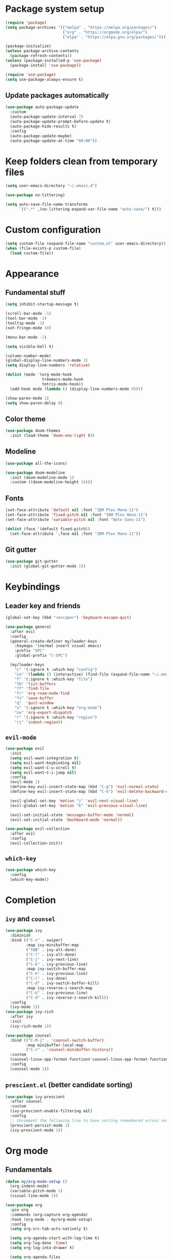 #+title My Emacs configuration
#+PROPERTY: header-args:emacs-lisp :tangle ~/.emacs.d/init.el :mkdirp yes
#+auto_tangle: true

* Package system setup
#+begin_src emacs-lisp
(require 'package)
(setq package-archives '(("melpa" . "https://melpa.org/packages/")
                         ("org" . "https://orgmode.org/elpa/")
                         ("elpa" . "https://elpa.gnu.org/packages/")))

(package-initialize)
(unless package-archive-contents
  (package-refresh-contents))
(unless (package-installed-p 'use-package)
  (package-install 'use-package))

(require 'use-package)
(setq use-package-always-ensure t)
#+end_src
** Update packages automatically
#+begin_src emacs-lisp
(use-package auto-package-update
  :custom
  (auto-package-update-interval 7)
  (auto-package-update-prompt-before-update t)
  (auto-package-hide-results t)
  :config
  (auto-package-update-maybe)
  (auto-package-update-at-time "09:00"))
#+end_src
* Keep folders clean from temporary files
#+begin_src emacs-lisp
(setq user-emacs-directory "~/.emacs.d")

(use-package no-littering)

(setq auto-save-file-name-transforms
      `((".*" ,(no-littering-expand-var-file-name "auto-save/") t)))
#+end_src
* Custom configuration
#+begin_src emacs-lisp
(setq custom-file (expand-file-name "custom.el" user-emacs-directory))
(when (file-exists-p custom-file)
  (load custom-file))
#+end_src
* Appearance
** Fundamental stuff
#+begin_src emacs-lisp
(setq inhibit-startup-message t)

(scroll-bar-mode -1)
(tool-bar-mode -1)
(tooltip-mode -1)
(set-fringe-mode 10)

(menu-bar-mode -1)

(setq visible-bell t)

(column-number-mode)
(global-display-line-numbers-mode 1)
(setq display-line-numbers 'relative)

(dolist (mode '(org-mode-hook
                treemacs-mode-hook
                tetris-mode-hook))
  (add-hook mode (lambda () (display-line-numbers-mode 0))))

(show-paren-mode 1)
(setq show-paren-delay 0)
#+end_src
** Color theme
#+begin_src emacs-lisp
(use-package doom-themes
  :init (load-theme 'doom-one-light t))
#+end_src
** Modeline
#+begin_src emacs-lisp
(use-package all-the-icons)

(use-package doom-modeline
  :init (doom-modeline-mode 1)
  :custom ((doom-modeline-height 16)))
#+end_src
** Fonts
#+begin_src emacs-lisp
(set-face-attribute 'default nil :font "IBM Plex Mono-11")
(set-face-attribute 'fixed-pitch nil :font "IBM Plex Mono-11")
(set-face-attribute 'variable-pitch nil :font "Noto Sans-11")

(dolist (face '(default fixed-pitch))
  (set-face-attribute `,face nil :font "IBM Plex Mono-11"))
#+end_src
** Git gutter
#+begin_src emacs-lisp
(use-package git-gutter
  :init (global-git-gutter-mode 1))
#+end_src
* Keybindings
** Leader key and friends
#+begin_src emacs-lisp
(global-set-key (kbd "<escape>") 'keyboard-escape-quit)

(use-package general
  :after evil
  :config
  (general-create-definer my/leader-keys
    :keymaps '(normal insert visual emacs)
    :prefix "SPC"
    :global-prefix "C-SPC")

  (my/leader-keys
    "c" '(:ignore t :which-key "config")
    "ce" '(lambda () (interactive) (find-file (expand-file-name "~/.emacs.d/emacs.org")))
    "f" '(:ignore t :which-key "file")
    "fb" 'list-buffers
    "ff" 'find-file
    "fr" 'org-roam-node-find
    "fs" 'save-buffer
    "q"  'quit-window
    "o" '(:ignore t :which-key "org-mode")
    "ox" 'org-export-dispatch
    "r" '(:ignore t :which-key "region")
    "ri" 'indent-region))
#+end_src
** =evil-mode=
#+begin_src emacs-lisp
(use-package evil
  :init
  (setq evil-want-integration t)
  (setq evil-want-keybinding nil)
  (setq evil-want-C-u-scroll t)
  (setq evil-want-C-i-jump nil)
  :config
  (evil-mode 1)
  (define-key evil-insert-state-map (kbd "C-g") 'evil-normal-state)
  (define-key evil-insert-state-map (kbd "C-h") 'evil-delete-backward-char-and-join)

  (evil-global-set-key 'motion "j" 'evil-next-visual-line)
  (evil-global-set-key 'motion "k" 'evil-previous-visual-line)

  (evil-set-initial-state 'messages-buffer-mode 'normal)
  (evil-set-initial-state 'dashboard-mode 'normal))

(use-package evil-collection
  :after evil
  :config
  (evil-collection-init))
#+end_src
** =which-key=
#+begin_src emacs-lisp
(use-package which-key
  :config
  (which-key-mode))
#+end_src
* Completion
** =ivy= and =counsel=
#+begin_src emacs-lisp
(use-package ivy
  :diminish
  :bind (("C-s" . swiper)
         :map ivy-minibuffer-map
         ("TAB" . ivy-alt-done)
         ("C-l" . ivy-alt-done)
         ("C-j" . ivy-next-line)
         ("C-k" . ivy-previous-line)
         :map ivy-switch-buffer-map
         ("C-k" . ivy-previous-line)
         ("C-l" . ivy-done)
         ("C-d" . ivy-switch-buffer-kill)
         :map ivy-reverse-i-search-map
         ("C-k" . ivy-previous-line)
         ("C-d" . ivy-reverse-i-search-kill))
  :config
  (ivy-mode 1))
(use-package ivy-rich
  :after ivy
  :init
  (ivy-rich-mode 1))

(use-package counsel
  :bind (("C-M-j" . 'counsel-switch-buffer)
         :map minibuffer-local-map
         ("C-r" . 'counsel-minibuffer-history))
  :custom
  (counsel-linux-app-format-function#'counsel-linux-app-format-function-name-only)
  :config
  (counsel-mode 1))
#+end_src
** =prescient.el= (better candidate sorting)
#+begin_src emacs-lisp
(use-package ivy-prescient
  :after counsel
  :custom
  (ivy-prescient-enable-filtering nil)
  :config
  ;; Uncomment the following line to have sorting remembered across sessions!
  (prescient-persist-mode 1)
  (ivy-prescient-mode 1))
#+end_src
* Org mode
** Fundamentals
#+begin_src emacs-lisp
(defun my/org-mode-setup ()
  (org-indent-mode)
  (variable-pitch-mode 1)
  (visual-line-mode 1))

(use-package org
  :pin org
  :commands (org-capture org-agenda)
  :hook (org-mode . my/org-mode-setup)
  :config
  (setq org-src-tab-acts-natively t)

  (setq org-agenda-start-with-log-time t)
  (setq org-log-done 'time)
  (setq org-log-into-drawer t)

  (setq org-agenda-files
        '("~/Documents/org/agenda/tareas.org"))

  (setq org-refile-targets
        '(("archivo.org" :maxlevel . 1)
          ("tareas.org" :maxlevel . 1)))

  (advice-add 'org-refile :after 'org-save-all-org-buffers)

  (setq org-src-preserve-indentation nil)
  (setq org-edit-src-content-indentation 0)

  (setq org-confirm-babel-evaluate nil)

  (my/org-font-setup))
#+end_src
** Fonts
#+begin_src emacs-lisp
(defun my/org-font-setup ()
  (font-lock-add-keywords 'org-mode
                          '(("^ *\\([-]\\) "
                             (0 (prog1 () (compose-region (match-beginning 1) (match-end 1) "•"))))))

  (dolist (face '((org-level-1 . 1.2)
                  (org-level-2 . 1.1)
                  (org-level-3 . 1.05)
                  (org-level-4 . 1.0)
                  (org-level-5 . 1.1)
                  (org-level-6 . 1.1)
                  (org-level-7 . 1.1)
                  (org-level-8 . 1.1)))
    (set-face-attribute (car face) nil :height (cdr face)))

  (set-face-attribute 'org-block nil    :foreground nil :inherit 'fixed-pitch)
  (set-face-attribute 'org-table nil    :inherit 'fixed-pitch)
  (set-face-attribute 'org-formula nil  :inherit 'fixed-pitch)
  (set-face-attribute 'org-code nil     :inherit '(shadow fixed-pitch))
  (set-face-attribute 'org-table nil    :inherit '(shadow fixed-pitch))
  (set-face-attribute 'org-verbatim nil :inherit '(shadow fixed-pitch))
  (set-face-attribute 'org-special-keyword nil :inherit '(font-lock-comment-face fixed-pitch))
  (set-face-attribute 'org-meta-line nil :inherit '(font-lock-comment-face fixed-pitch))
  (set-face-attribute 'org-checkbox nil  :inherit 'fixed-pitch)
  (set-face-attribute 'line-number nil :inherit 'fixed-pitch)
  (set-face-attribute 'line-number-current-line nil :inherit 'fixed-pitch))

(use-package mixed-pitch
  :hook
  (org-mode . mixed-pitch-mode))
#+end_src
** Heading bullets
#+begin_src emacs-lisp
(use-package org-bullets
  :hook (org-mode . org-bullets-mode)
  :custom
  (org-bullets-bullet-list '("◉" "○" "●" "○" "●" "○" "●")))
#+end_src
** Center buffers
#+begin_src emacs-lisp
(defun my/org-mode-visual-fill ()
  (setq visual-fill-column-width 100
        visual-fill-column-center-text t)
  (visual-fill-column-mode 1))

(use-package visual-fill-column
  :hook (org-mode . my/org-mode-visual-fill))
#+end_src
** Babel
#+begin_src emacs-lisp
(with-eval-after-load 'org
  (org-babel-do-load-languages
   'org-babel-load-languages
   '((emacs-lisp . t)
     (python . t)))

  (push '("conf-unix" . conf-unix) org-src-lang-modes))
#+end_src
** Code block shortcuts
#+begin_src emacs-lisp
(with-eval-after-load 'org
  (require 'org-tempo)

  (add-to-list 'org-structure-template-alist '("sh" . "src shell"))
  (add-to-list 'org-structure-template-alist '("el" . "src emacs-lisp"))
  (add-to-list 'org-structure-template-alist '("py" . "src python")))
#+end_src
** Auto-tangle config files
#+begin_src emacs-lisp
(use-package org-auto-tangle
  :defer t
  :hook (org-mode . org-auto-tangle-mode))
#+end_src
** Exporting
*** =htmlize.el=
#+begin_src emacs-lisp
(use-package htmlize)
#+end_src
*** Markdown backend
#+begin_src emacs-lisp
(require 'ox-md)
#+end_src
*** Reveal.js
#+begin_src emacs-lisp
(use-package ox-reveal
  :ensure ox-reveal)

(setq org-reveal-root "https://cdn.jsdelivr.net/npm/reveal.js")
(setq org-reveal-mathjax t)
(use-package htmlize
  :ensure t)
#+end_src
*** LaTeX export
#+begin_src emacs-lisp
(with-eval-after-load 'ox-latex
  (add-to-list 'org-latex-classes
               '("org-plain-latex"
                 "\\documentclass{article}
             [NO-DEFAULT-PACKAGES]
             [PACKAGES]
             [EXTRA]"
                 ("\\section{%s}" . "\\section*{%s}")
                 ("\\subsection{%s}" . "\\subsection*{%s}")
                 ("\\subsubsection{%s}" . "\\subsubsection*{%s}")
                 ("\\paragraph{%s}" . "\\paragraph*{%s}")
                 ("\\subparagraph{%s}" . "\\subparagraph*{%s}")))
  (setq org-latex-listings 't))
#+end_src
** =org-roam=
#+begin_src emacs-lisp
(use-package org-roam
  :ensure t
  :config
  (org-roam-db-autosync-mode)
  :custom
  (org-roam-directory "~/Documents/roam")
  :bind (("C-c n l" . org-roam-buffer-toggle)
         ("C-c n f" . org-roam-node-find)
         ("C-c n i" . org-roam-node-insert)
         :map org-mode-map
         ("C-M-i" . completion-at-point)))
#+end_src
* LaTeX
#+begin_src emacs-lisp
(use-package tex
  :defer t
  :ensure auctex
  :config
  (setq TeX-auto-save t)
  (setq TeX-parse-self t)
  (setq-default TeX-master nil)
  (add-to-list 'org-latex-packages-alist '("" "listings" nil))
  (setq org-latex-listings t)
  (setq org-latex-listings-options '(("breaklines" "true")))
  (setq reftex-plug-into-AUCTeX t))

(add-hook 'LaTeX-mode-hook 'visual-line-mode)
(add-hook 'LaTeX-mode-hook 'flyspell-mode)
(add-hook 'LaTeX-mode-hook 'LaTeX-math-mode)

(add-hook 'LaTeX-mode-hook 'turn-on-reftex)
#+end_src
* Development
** Colorize nested delimiters
#+begin_src emacs-lisp
(use-package rainbow-delimiters
  :hook (prog-mode . rainbow-delimiters-mode))
#+end_src
** LSP
*** =lsp-mode=
#+begin_src emacs-lisp
(defun my/lsp-mode-setup ()
  (setq lsp-headerline-breadcrumb-segments '(path-up-to-project file symbols))
  (lsp-headerline-breadcrumb-mode))

(use-package lsp-mode
  :commands (lsp lsp-deferred)
  :hook (lsp-mode . my/lsp-mode-setup)
  :init
  (setq lsp-keymap-prefix "C-c l")
  :config
  (lsp-enable-which-key-integration t))
#+end_src
*** =lsp-ui=
#+begin_src emacs-lisp
(use-package lsp-ui
  :hook (lsp-mode . lsp-ui-mode)
  :custom
  (lsp-ui-doc-position 'bottom))
#+end_src
*** =lsp-treemacs=
#+begin_src emacs-lisp
(use-package lsp-treemacs
  :after lsp)
#+end_src
*** =ivy= integration (=lsp-ivy=)
#+begin_src emacs-lisp
(use-package lsp-ivy
  :after lsp)
#+end_src
** Company (autocompletion)
#+begin_src emacs-lisp
(use-package company
  :after lsp-mode
  :hook (lsp-mode . company-mode)
  :bind (:map company-active-map
              ("<tab>" . company-complete-selection))
  (:map lsp-mode-map
        ("<tab>" . company-indent-or-complete-common))
  :custom
  (company-minimum-prefix-length 1)
  (company-idle-delay 0.0))

(use-package company-box
  :hook (company-mode . company-box-mode))
#+end_src
** Projectile
#+begin_src emacs-lisp
(use-package projectile
  :diminish projectile-mode
  :config (projectile-mode)
  :custom ((projectile-completion-system 'ivy))
  :bind-keymap
  ("C-c p" . projectile-command-map)
  :init
  (when (file-directory-p "~/Proyectos")
    (setq projectile-project-search-path '("~/Proyectos")))
  (setq projectile-switch-project-action#'projectile-dired))

(use-package counsel-projectile
  :after projectile
  :config (counsel-projectile-mode))
#+end_src
** Magit
#+begin_src emacs-lisp
(use-package magit
  :commands magit-status
  :custom
  (magit-display-buffer-function #'magit-display-buffer-same-window-except-diff-v1))

;; NOTE: Make sure to configure a GitHub token before using this package!
;; - https://magit.vc/manual/forge/Token-Creation.html#Token-Creation
;; - https://magit.vc/manual/ghub/Getting-Started.html#Getting-Started
(use-package forge
  :after magit)
#+end_src
** Easy commenting
#+begin_src emacs-lisp
(use-package evil-nerd-commenter
  :bind ("M-/" . evilnc-comment-or-uncomment-lines))
#+end_src
** Language support
*** TypeScript
#+begin_src emacs-lisp
(use-package typescript-mode
  :mode "\\.ts\\'"
  :hook (typescript-mode . lsp-deferred)
  :config
  (setq typescript-indent-level 2))
#+end_src
*** Python
#+begin_src emacs-lisp
(use-package python-mode
  :ensure t
  :hook (python-mode . lsp-deferred))
#+end_src
*** HTML
#+begin_src emacs-lisp
(use-package emmet-mode
  :ensure t
  :config 
  (add-hook 'sgml-mode-hook 'emmet-mode)
  (add-hook 'css-mode-hook  'emmet-mode))
(use-package ac-emmet
  :ensure t
  :config
  (add-hook 'sgml-mode-hook 'ac-emmet-html-setup)
  (add-hook 'css-mode-hook 'ac-emmet-css-setup))
#+end_src
*** Markdown
#+begin_src emacs-lisp
(use-package markdown-mode
  :ensure t
  :mode (("README\\.md\\'" . gfm-mode)
         ("\\.md\\'" . markdown-mode)
         ("\\.markdown\\'" . markdown-mode))
  :init (setq markdown-command "multimarkdown"))
#+end_src
*** Lisps
**** =paredit=
#+begin_src emacs-lisp
(use-package paredit
  :ensure t)
(autoload 'enable-paredit-mode "paredit" "Turn on pseudo-structural editing of Lisp code." t)
(add-hook 'emacs-lisp-mode-hook       #'enable-paredit-mode)
(add-hook 'eval-expression-minibuffer-setup-hook #'enable-paredit-mode)
(add-hook 'ielm-mode-hook             #'enable-paredit-mode)
(add-hook 'lisp-mode-hook             #'enable-paredit-mode)
(add-hook 'lisp-interaction-mode-hook #'enable-paredit-mode)
(add-hook 'scheme-mode-hook           #'enable-paredit-mode)
#+end_src
* Dired
#+begin_src emacs-lisp
(use-package dired
  :ensure nil
  :commands (dired dired-jump)
  :bind (("C-x C-j" . dired-jump))
  :custom ((dired-listing-switches "-agho --group-directories-first"))
  :config
  (evil-collection-define-key 'normal 'dired-mode-map
    "h" 'dired-single-up-directory
    "l" 'dired-single-buffer))

(use-package dired-single
  :commands (dired dired-jump))

(use-package all-the-icons-dired
  :hook (dired-mode . all-the-icons-dired-mode))

(use-package dired-open
  :commands (dired dired-jump)
  :config
  (setq dired-open-extensions '(("png" . "feh")
                                ("mkv" . "mpv"))))

(use-package dired-hide-dotfiles
  :hook (dired-mode . dired-hide-dotfiles-mode)
  :config
  (evil-collection-define-key 'normal 'dired-mode-map
    "H" 'dired-hide-dotfiles-mode))
#+end_src
